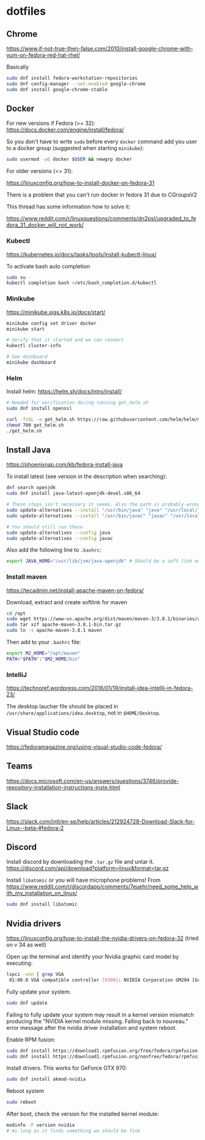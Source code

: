 * dotfiles

** Chrome

[[https://www.if-not-true-then-false.com/2010/install-google-chrome-with-yum-on-fedora-red-hat-rhel/]]

Basically

#+BEGIN_SRC bash
sudo dnf install fedora-workstation-repositories
sudo dnf config-manager --set-enabled google-chrome
sudo dnf install google-chrome-stable
#+END_SRC

** Docker

For new versions if Fedora (>= 32): https://docs.docker.com/engine/install/fedora/

So you don't have to write ~sudo~ before every ~docker~ command add you user to
a docker group (suggested when starting ~minikube~):

#+BEGIN_SRC bash
sudo usermod -aG docker $USER && newgrp docker
#+END_SRC

For older versions (<= 31):

[[https://linuxconfig.org/how-to-install-docker-on-fedora-31]]

There is a problem that you can't run docker in fedora 31 due to CGroupsV2

This thread has some information how to solve it:

https://www.reddit.com/r/linuxquestions/comments/dn2psl/upgraded_to_fedora_31_docker_will_not_work/

*** Kubectl

https://kubernetes.io/docs/tasks/tools/install-kubectl-linux/

To activate bash auto completion

#+BEGIN_SRC bash
sudo su -
kubectl completion bash >/etc/bash_completion.d/kubectl
#+END_SRC

*** Minikube

https://minikube.sigs.k8s.io/docs/start/

#+BEGIN_SRC bash
minikube config set driver docker
minikube start

# Verify that it started and we can connect
kubectl cluster-info

# See dashboard
minikube dashboard
#+END_SRC

*** Helm

Install helm: https://helm.sh/docs/intro/install/

#+BEGIN_SRC bash
# Needed for verification during running get_helm.sh
sudo dnf install openssl

curl -fsSL -o get_helm.sh https://raw.githubusercontent.com/helm/helm/master/scripts/get-helm-3
chmod 700 get_helm.sh
./get_helm.sh
#+END_SRC

** Install Java

https://phoenixnap.com/kb/fedora-install-java

To install latest (see version in the description when searching):

#+BEGIN_SRC bash
dnf search openjdk
sudo dnf install java-latest-openjdk-devel.x86_64
#+END_SRC

#+BEGIN_SRC bash
# These steps isn't necessary it seems. Also the path is probably wrong
sudo update-alternatives --install "/usr/bin/java" "java" "/usr/local/java/jdk-16.0.1/bin/java" 1
sudo update-alternatives --install "/usr/bin/javac" "javac" "/usr/local/java/jdk-16.0.1/bin/javac" 1

# You should still run these
sudo update-alternatives --config java
sudo update-alternatives --config javac
#+END_SRC

Also add the following line to ~.bashrc~:

#+BEGIN_SRC bash
export JAVA_HOME="/usr/lib/jvm/java-openjdk" # Should be a soft link managed by alternatives
#+END_SRC

*** Install maven

https://tecadmin.net/install-apache-maven-on-fedora/

Download, extract and create softlink for maven

#+BEGIN_SRC bash
cd /opt
sudo wget https://www-us.apache.org/dist/maven/maven-3/3.8.1/binaries/apache-maven-3.8.1-bin.tar.gz
sudo tar xzf apache-maven-3.8.1-bin.tar.gz
sudo ln -s apache-maven-3.8.1 maven
#+END_SRC

Then add to your ~.bashrc~ file:

#+BEGIN_SRC bash
export M2_HOME="/opt/maven"
PATH="$PATH":"$M2_HOME/bin"
#+END_SRC

*** IntelliJ

[[https://technoref.wordpress.com/2016/01/19/install-idea-intellij-in-fedora-23/]]

The desktop laucher file should be placed in
~/usr/share/applications/idea.desktop~, not in ~$HOME/Desktop~.

** Visual Studio code

[[https://fedoramagazine.org/using-visual-studio-code-fedora/]]

** Teams

https://docs.microsoft.com/en-us/answers/questions/3746/provide-repository-installation-instructions-inste.html

** Slack

https://slack.com/intl/en-se/help/articles/212924728-Download-Slack-for-Linux--beta-#fedora-2

** Discord

Install discord by downloading the ~.tar.gz~ file and untar it. https://discord.com/api/download?platform=linux&format=tar.gz

Install ~libatomic~ or you will have microphone problems! From
https://www.reddit.com/r/discordapp/comments/7euehr/need_some_help_with_my_installation_on_linux/

#+BEGIN_SRC bash
sudo dnf install libatomic
#+END_SRC

** Nvidia drivers

https://linuxconfig.org/how-to-install-the-nvidia-drivers-on-fedora-32 (tried on v 34 as well)

Open up the terminal and identify your Nvidia graphic card model by executing:

#+BEGIN_SRC bash
lspci -vnn | grep VGA
 01:00.0 VGA compatible controller [0300]: NVIDIA Corporation GM204 [GeForce GTX 970] [10de:13c2] (rev a1) (prog-if 00 [VGA controller])
#+END_SRC

Fully update your system.

#+BEGIN_SRC bash
sudo dnf update
#+END_SRC

Failing to fully update your system may result in a kernel version mismatch
producing the "NVIDIA kernel module missing. Falling back to nouveau." error
message after the nvidia driver installation and system reboot.

Enable RPM fusion:

#+BEGIN_SRC bash
sudo dnf install https://download1.rpmfusion.org/free/fedora/rpmfusion-free-release-$(rpm -E %fedora).noarch.rpm 
sudo dnf install https://download1.rpmfusion.org/nonfree/fedora/rpmfusion-nonfree-release-$(rpm -E %fedora).noarch.rpm
#+END_SRC

Install drivers. This works for GeForce GTX 970:

#+BEGIN_SRC bash
sudo dnf install akmod-nvidia
#+END_SRC

Reboot system

#+BEGIN_SRC bash
sudo reboot
#+END_SRC

After boot, check the version for the installed kernel module:

#+BEGIN_SRC bash
modinfo -F version nvidia
# As long as it finds something we should be fine
#+END_SRC
